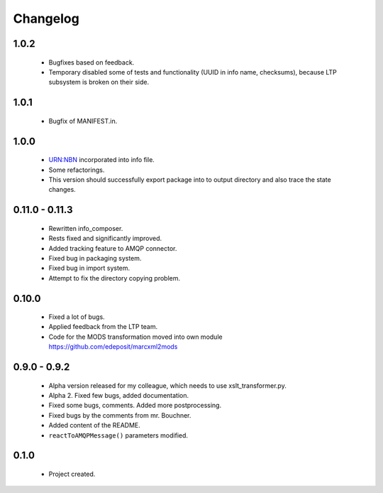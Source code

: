 Changelog
=========

1.0.2
-----
    - Bugfixes based on feedback.
    - Temporary disabled some of tests and functionality (UUID in info name, checksums), because LTP subsystem is broken on their side.

1.0.1
-----
    - Bugfix of MANIFEST.in.

1.0.0
-----
    - URN:NBN incorporated into info file.
    - Some refactorings.
    - This version should successfully export package into to output directory and also trace the state changes.

0.11.0 - 0.11.3
----------------
    - Rewritten info_composer.
    - Rests fixed and significantly improved.
    - Added tracking feature to AMQP connector.
    - Fixed bug in packaging system.
    - Fixed bug in import system.
    - Attempt to fix the directory copying problem.

0.10.0
------
    - Fixed a lot of bugs.
    - Applied feedback from the LTP team.
    - Code for the MODS transformation moved into own module https://github.com/edeposit/marcxml2mods

0.9.0 - 0.9.2
-------------
    - Alpha version released for my colleague, which needs to use xslt_transformer.py.
    - Alpha 2. Fixed few bugs, added documentation.
    - Fixed some bugs, comments. Added more postprocessing.
    - Fixed bugs by the comments from mr. Bouchner.
    - Added content of the README.
    - ``reactToAMQPMessage()`` parameters modified.

0.1.0
-----
    - Project created.